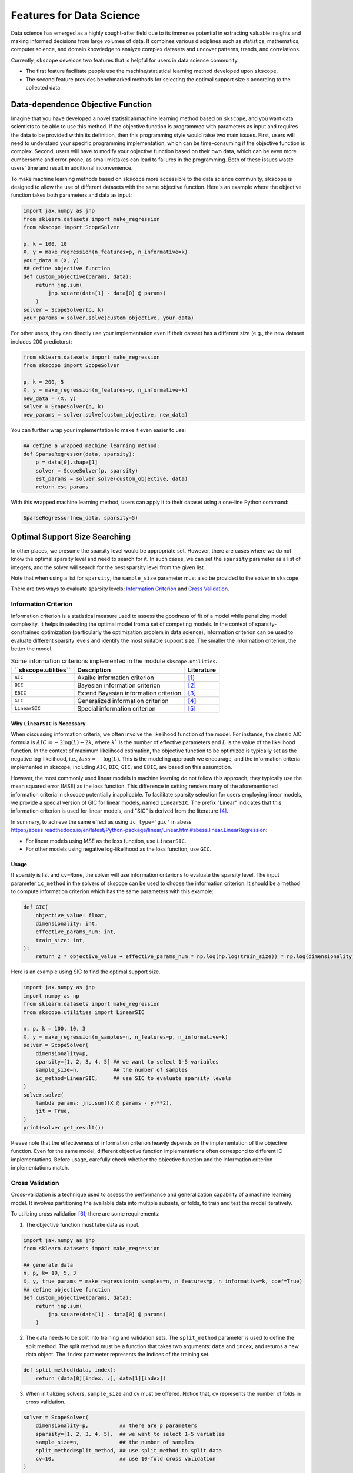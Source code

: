 Features for Data Science
=========================

Data science has emerged as a highly sought-after field due to its immense potential in extracting valuable insights and making informed decisions from large volumes of data. It combines various disciplines such as statistics, mathematics, computer science, and domain knowledge to analyze complex datasets and uncover patterns, trends, and correlations.

Currently, ``skscope`` develops two features that is helpful for users in data science community. 

- The first feature facilitate people use the machine/statistical learning method developed upon ``skscope``. 

- The second feature provides benchmarked methods for selecting the optimal support size :math:`s` according to the collected data. 

Data-dependence Objective Function
------------------------------------

Imagine that you have developed a novel statistical/machine learning method based on ``skscope``, and you want data scientists to be able to use this method. If the objective function is programmed with parameters as input and requires the data to be provided within its definition, then this programming style would raise two main issues. First, users will need to understand your specific programming implementation, which can be time-consuming if the objective function is complex. Second, users will have to modify your objective function based on their own data, which can be even more cumbersome and error-prone, as small mistakes can lead to failures in the programming. Both of these issues waste users' time and result in additional inconvenience.

To make machine learning methods based on ``skscope`` more accessible to the data science community, ``skscope`` is designed to allow the use of different datasets with the same objective function. Here's an example where the objective function takes both parameters and data as input:

.. code-block:: python
    
    import jax.numpy as jnp
    from sklearn.datasets import make_regression
    from skscope import ScopeSolver

    p, k = 100, 10
    X, y = make_regression(n_features=p, n_informative=k)
    your_data = (X, y)
    ## define objective function
    def custom_objective(params, data):
        return jnp.sum(
            jnp.square(data[1] - data[0] @ params)
        )
    solver = ScopeSolver(p, k)
    your_params = solver.solve(custom_objective, your_data)

For other users, they can directly use your implementation even if their dataset has a different size (e.g., the new dataset includes 200 predictors):

.. code-block:: python

    from sklearn.datasets import make_regression
    from skscope import ScopeSolver

    p, k = 200, 5
    X, y = make_regression(n_features=p, n_informative=k)
    new_data = (X, y)
    solver = ScopeSolver(p, k)
    new_params = solver.solve(custom_objective, new_data)

You can further wrap your implementation to make it even easier to use:

.. code-block:: python

    ## define a wrapped machine learning method:
    def SparseRegressor(data, sparsity):
        p = data[0].shape[1]
        solver = ScopeSolver(p, sparsity)
        est_params = solver.solve(custom_objective, data)
        return est_params

With this wrapped machine learning method, users can apply it to their dataset using a one-line Python command:

.. code-block:: python

    SparseRegressor(new_data, sparsity=5)


Optimal Support Size Searching
------------------------------

In other places, we presume the sparsity level would be appropriate set. However, there are cases where we do not know the optimal sparsity level and need to search for it. In such cases, we can set the ``sparsity`` parameter as a list of integers, and the solver will search for the best sparsity level from the given list.

Note that when using a list for ``sparsity``, the ``sample_size`` parameter must also be provided to the solver in ``skscope``.

There are two ways to evaluate sparsity levels: `Information Criterion`_ and `Cross Validation`_.


Information Criterion
^^^^^^^^^^^^^^^^^^^^^^^^^


Information criterion is a statistical measure used to assess the goodness of fit of a model while penalizing model complexity. It helps in selecting the optimal model from a set of competing models. In the context of sparsity-constrained optimization (particularly the optimization problem in data science), information criterion can be used to evaluate different sparsity levels and identify the most suitable support size. The smaller the information criterion, the better the model. 


.. list-table:: Some information criterions implemented in the module ``skscope.utilities``.
   :header-rows: 1

   * - **``skscope.utilities``**
     - **Description**
     - **Literature**
   * - ``AIC``
     - Akaike information criterion
     - `[1]`_
   * - ``BIC``
     - Bayesian information criterion
     - `[2]`_
   * - ``EBIC``
     - Extend Bayesian information criterion
     - `[3]`_
   * - ``GIC``
     - Generalized information criterion
     - `[4]`_
   * - ``LinearSIC``
     - Special information criterion
     - `[5]`_


Why ``LinearSIC`` is Necessary
~~~~~~~~~~~~~~~~~~~~~~~~~~~~~~~~~~~~~

When discussing information criteria, we often involve the likelihood function of the model. For instance, the classic AIC formula is :math:`AIC = -2\log(L) + 2k`, where :math:`k`` is the number of effective parameters and :math:`L` is the value of the likelihood function. In the context of maximum likelihood estimation, the objective function to be optimized is typically set as the negative log-likelihood, i.e., :math:`loss = -\log(L)`. This is the modeling approach we encourage, and the information criteria implemented in skscope, including ``AIC``, ``BIC``, ``GIC``, and ``EBIC``, are based on this assumption.

However, the most commonly used linear models in machine learning do not follow this approach; they typically use the mean squared error (MSE) as the loss function. This difference in setting renders many of the aforementioned information criteria in skscope potentially inapplicable. To facilitate sparsity selection for users employing linear models, we provide a special version of GIC for linear models, named ``LinearSIC``. The prefix "Linear" indicates that this information criterion is used for linear models, and "SIC" is derived from the literature `[4]`_.

In summary, to achieve the same effect as using ``ic_type='gic'`` in abess `<https://abess.readthedocs.io/en/latest/Python-package/linear/Linear.html#abess.linear.LinearRegression>`_:

- For linear models using MSE as the loss function, use ``LinearSIC``.
- For other models using negative log-likelihood as the loss function, use ``GIC``.


Usage
~~~~~~~~~~~~~~~~~~~~~~~~~~~~~~~~~~~~~

If sparsity is list and ``cv=None``, the solver will use information criterions to evaluate the sparsity level. 
The input parameter ``ic_method`` in the solvers of skscope can be used to choose the information criterion. It should be a method to compute information criterion which has the same parameters with this example:

.. code-block:: python

    def GIC(
        objective_value: float,
        dimensionality: int,
        effective_params_num: int,
        train_size: int,
    ):
        return 2 * objective_value + effective_params_num * np.log(np.log(train_size)) * np.log(dimensionality)


Here is an example using SIC to find the optimal support size.

.. code-block:: python

    import jax.numpy as jnp
    import numpy as np
    from sklearn.datasets import make_regression
    from skscope.utilities import LinearSIC 

    n, p, k = 100, 10, 3
    X, y = make_regression(n_samples=n, n_features=p, n_informative=k)
    solver = ScopeSolver(
        dimensionality=p,        
        sparsity=[1, 2, 3, 4, 5] ## we want to select 1-5 variables
        sample_size=n,           ## the number of samples
        ic_method=LinearSIC,     ## use SIC to evaluate sparsity levels
    )
    solver.solve(
        lambda params: jnp.sum((X @ params - y)**2),
        jit = True,
    )
    print(solver.get_result())


Please note that the effectiveness of information criterion heavily depends on the implementation of the objective function. Even for the same model, different objective function implementations often correspond to different IC implementations. Before usage, carefully check whether the objective function and the information criterion implementations match.



Cross Validation
^^^^^^^^^^^^^^^^^^^^

Cross-validation is a technique used to assess the performance and generalization capability of a machine learning model. It involves partitioning the available data into multiple subsets, or folds, to train and test the model iteratively.

To utilizing cross validation `[6]`_, there are some requirements:
    
1. The objective function must take data as input.
    
.. code-block:: python

    import jax.numpy as jnp
    from sklearn.datasets import make_regression

    ## generate data
    n, p, k= 10, 5, 3
    X, y, true_params = make_regression(n_samples=n, n_features=p, n_informative=k, coef=True)
    ## define objective function
    def custom_objective(params, data):
        return jnp.sum(
            jnp.square(data[1] - data[0] @ params)
        )
    
    
2. The data needs to be split into training and validation sets. The ``split_method`` parameter is used to define the split method. The split method must be a function that takes two arguments: ``data`` and ``index``, and returns a new data object. The ``index`` parameter represents the indices of the training set.
    
.. code-block:: python

    def split_method(data, index):
        return (data[0][index, :], data[1][index])
    
3. When initializing solvers, ``sample_size`` and ``cv`` must be offered. Notice that, ``cv`` represents the number of folds in cross validation.
   
.. code-block:: python

    solver = ScopeSolver(
        dimensionality=p,          ## there are p parameters
        sparsity=[1, 2, 3, 4, 5],  ## we want to select 1-5 variables
        sample_size=n,             ## the number of samples
        split_method=split_method, ## use split_method to split data
        cv=10,                     ## use 10-fold cross validation
    )

    params = solver.solve(custom_objective, data = (X, y))


Reference
------------------------------

- _`[1]` Akaike, H. (1998). Information theory and an extension of the maximum likelihood principle. In Selected papers of hirotugu akaike (pp. 199-213). New York, NY: Springer New York.

- _`[2]` Schwarz, G. (1978). Estimating the dimension of a model. The annals of statistics, 461-464.

- _`[3]` Chen, J., & Chen, Z. (2008). Extended Bayesian information criteria for model selection with large model spaces. Biometrika, 95(3), 759-771.

- _`[4]` Zhu, J., Wen, C., Zhu, J., Zhang, H., & Wang, X. (2020). A polynomial algorithm for best-subset selection problem. Proceedings of the National Academy of Sciences, 117(52), 33117-33123.

- _`[5]` Junxian Zhu, Jin Zhu, Borui Tang, Xuanyu Chen, Hongmei Lin, Xueqin Wang (2023). Best-Subset Selection in Generalized Linear Models: A Fast and Consistent Algorithm via Splicing Technique. https://arxiv.org/abs/2308.00251.

- _`[6]` Hastie, T., Tibshirani, R., Friedman, J. H., & Friedman, J. H. (2009). The elements of statistical learning: data mining, inference, and prediction (Vol. 2, pp. 1-758). New York: springer.
